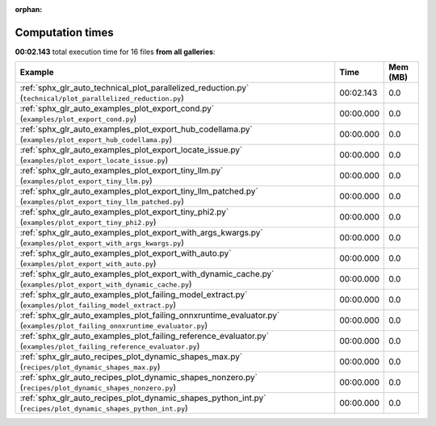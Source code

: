 
:orphan:

.. _sphx_glr_sg_execution_times:


Computation times
=================
**00:02.143** total execution time for 16 files **from all galleries**:

.. container::

  .. raw:: html

    <style scoped>
    <link href="https://cdnjs.cloudflare.com/ajax/libs/twitter-bootstrap/5.3.0/css/bootstrap.min.css" rel="stylesheet" />
    <link href="https://cdn.datatables.net/1.13.6/css/dataTables.bootstrap5.min.css" rel="stylesheet" />
    </style>
    <script src="https://code.jquery.com/jquery-3.7.0.js"></script>
    <script src="https://cdn.datatables.net/1.13.6/js/jquery.dataTables.min.js"></script>
    <script src="https://cdn.datatables.net/1.13.6/js/dataTables.bootstrap5.min.js"></script>
    <script type="text/javascript" class="init">
    $(document).ready( function () {
        $('table.sg-datatable').DataTable({order: [[1, 'desc']]});
    } );
    </script>

  .. list-table::
   :header-rows: 1
   :class: table table-striped sg-datatable

   * - Example
     - Time
     - Mem (MB)
   * - :ref:`sphx_glr_auto_technical_plot_parallelized_reduction.py` (``technical/plot_parallelized_reduction.py``)
     - 00:02.143
     - 0.0
   * - :ref:`sphx_glr_auto_examples_plot_export_cond.py` (``examples/plot_export_cond.py``)
     - 00:00.000
     - 0.0
   * - :ref:`sphx_glr_auto_examples_plot_export_hub_codellama.py` (``examples/plot_export_hub_codellama.py``)
     - 00:00.000
     - 0.0
   * - :ref:`sphx_glr_auto_examples_plot_export_locate_issue.py` (``examples/plot_export_locate_issue.py``)
     - 00:00.000
     - 0.0
   * - :ref:`sphx_glr_auto_examples_plot_export_tiny_llm.py` (``examples/plot_export_tiny_llm.py``)
     - 00:00.000
     - 0.0
   * - :ref:`sphx_glr_auto_examples_plot_export_tiny_llm_patched.py` (``examples/plot_export_tiny_llm_patched.py``)
     - 00:00.000
     - 0.0
   * - :ref:`sphx_glr_auto_examples_plot_export_tiny_phi2.py` (``examples/plot_export_tiny_phi2.py``)
     - 00:00.000
     - 0.0
   * - :ref:`sphx_glr_auto_examples_plot_export_with_args_kwargs.py` (``examples/plot_export_with_args_kwargs.py``)
     - 00:00.000
     - 0.0
   * - :ref:`sphx_glr_auto_examples_plot_export_with_auto.py` (``examples/plot_export_with_auto.py``)
     - 00:00.000
     - 0.0
   * - :ref:`sphx_glr_auto_examples_plot_export_with_dynamic_cache.py` (``examples/plot_export_with_dynamic_cache.py``)
     - 00:00.000
     - 0.0
   * - :ref:`sphx_glr_auto_examples_plot_failing_model_extract.py` (``examples/plot_failing_model_extract.py``)
     - 00:00.000
     - 0.0
   * - :ref:`sphx_glr_auto_examples_plot_failing_onnxruntime_evaluator.py` (``examples/plot_failing_onnxruntime_evaluator.py``)
     - 00:00.000
     - 0.0
   * - :ref:`sphx_glr_auto_examples_plot_failing_reference_evaluator.py` (``examples/plot_failing_reference_evaluator.py``)
     - 00:00.000
     - 0.0
   * - :ref:`sphx_glr_auto_recipes_plot_dynamic_shapes_max.py` (``recipes/plot_dynamic_shapes_max.py``)
     - 00:00.000
     - 0.0
   * - :ref:`sphx_glr_auto_recipes_plot_dynamic_shapes_nonzero.py` (``recipes/plot_dynamic_shapes_nonzero.py``)
     - 00:00.000
     - 0.0
   * - :ref:`sphx_glr_auto_recipes_plot_dynamic_shapes_python_int.py` (``recipes/plot_dynamic_shapes_python_int.py``)
     - 00:00.000
     - 0.0
